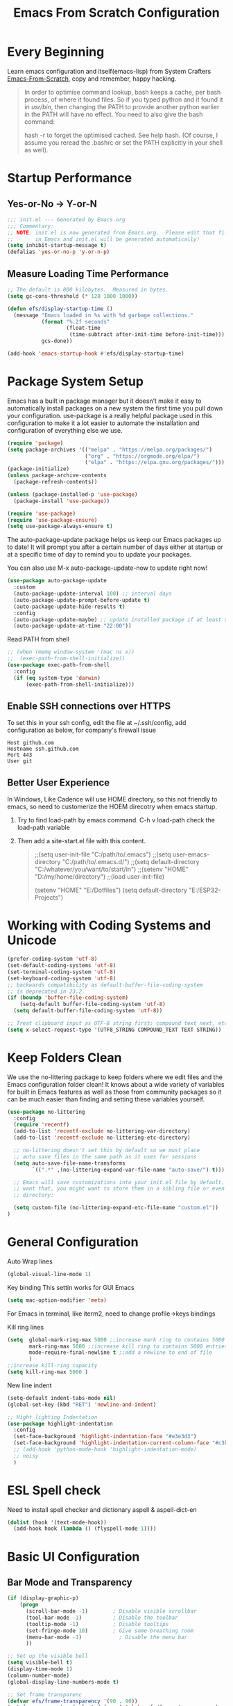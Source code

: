 #+title: Emacs From Scratch Configuration
#+STARTUP: overview
#+PROPERTY: header-args:emacs-lisp :tangle ./init.el :mkdirp yes
* Every Beginning
Learn emacs configuration and itself(emacs-lisp) from System
Crafters [[https://github.com/daviwil/emacs-from-scratch][Emacs-From-Scratch]], copy and remember, happy hacking.

#+begin_quote
In order to optimise command lookup, bash keeps a cache, per bash process, of where it found files. So if you typed python and it found it in /usr/bin/, then changing the PATH to provide another python earlier in the PATH will have no effect. You need to also give the bash command:

hash -r
to forget the optimised cached. See help hash. (Of course, I assume you reread the .bashrc or set the PATH explicitly in your shell as well).
#+end_quote

* Startup Performance
** Yes-or-No -> Y-or-N
#+begin_src emacs-lisp
  ;;; init.el --- Generated by Emacs.org
  ;;; Commentary:
  ;; NOTE: init.el is now generated from Emacs.org.  Please edit that file
  ;;       in Emacs and init.el will be generated automatically!
  (setq inhibit-startup-message t)
  (defalias 'yes-or-no-p 'y-or-n-p)
#+end_src
** Measure Loading Time Performance
#+begin_src emacs-lisp
  ;; The default is 800 kilobytes.  Measured in bytes.
  (setq gc-cons-threshold (* 128 1000 1000))

  (defun efs/display-startup-time ()
    (message "Emacs loaded in %s with %d garbage collections."
             (format "%.2f seconds"
                     (float-time
                      (time-subtract after-init-time before-init-time)))
             gcs-done))

  (add-hook 'emacs-startup-hook #'efs/display-startup-time)
#+end_Src
* Package System Setup
Emacs has a built in package manager but it doesn’t make it easy to
automatically install packages on a new system the first time you pull
down your configuration. use-package is a really helpful package used
in this configuration to make it a lot easier to automate the
installation and configuration of everything else we use.

#+begin_src emacs-lisp
  (require 'package)
  (setq package-archives '(("melpa" . "https://melpa.org/packages/")
                           ("org" . "https://orgmode.org/elpa/")
                           ("elpa" . "https://elpa.gnu.org/packages/")))
  (package-initialize)
  (unless package-archive-contents
    (package-refresh-contents))

  (unless (package-installed-p 'use-package)
    (package-install 'use-package))

  (require 'use-package)
  (require 'use-package-ensure)
  (setq use-package-always-ensure t)
#+end_src

The auto-package-update package helps us keep our Emacs packages up to
date! It will prompt you after a certain number of days either at
startup or at a specific time of day to remind you to update your
packages.

You can also use M-x auto-package-update-now to update right now!

#+begin_src emacs-lisp
  (use-package auto-package-update
    :custom
    (auto-package-update-interval 100) ;; interval days 
    (auto-package-update-prompt-before-update t)
    (auto-package-update-hide-results t)
    :config
    (auto-package-update-maybe) ;; update installed package if at least xx days have pased since last update
    (auto-package-update-at-time "22:00"))
#+end_src

Read PATH from shell
#+begin_src emacs-lisp
  ;; (when (memq window-system '(mac ns x))
  ;;  (exec-path-from-shell-initialize))
  (use-package exec-path-from-shell
    :config
    (if (eq system-type 'darwin)
        (exec-path-from-shell-initialize)))
#+end_src

** Enable SSH connections over HTTPS
To set this in your ssh config, edit the file at ~/.ssh/config, add configuration as below, for company's firewall issue
#+begin_src shell
Host github.com
Hostname ssh.github.com
Port 443
User git
#+end_src

** Better User Experience
In Windows, Like Cadence will use HOME directory, so this not friendly to emacs, so need to customerize the HOEM direcotry
when emacs startup.
1. Try to find load-path by emacs command. C-h v load-path
   check the load-path variable
2. Then add a site-start.el file with this content.
   #+begin_quote
;;(setq user-init-file "C:/path/to/.emacs")
;;(setq user-emacs-directory "C:/path/to/.emacs.d/")
;;(setq default-directory "C:/whatever/you/want/to/start/in")
;;(setenv "HOME" "D:/my/home/directory")
;;(load user-init-file)

(setenv "HOME" "E:/Dotfiles")
(setq default-directory "E:/ESP32-Projects")
   #+end_quote
   
* Working with Coding Systems and Unicode
#+begin_src emacs-lisp
  (prefer-coding-system 'utf-8)
  (set-default-coding-systems 'utf-8)
  (set-terminal-coding-system 'utf-8)
  (set-keyboard-coding-system 'utf-8)
  ;; backwards compatibility as default-buffer-file-coding-system
  ;; is deprecated in 23.2.
  (if (boundp 'buffer-file-coding-system)
      (setq-default buffer-file-coding-system 'utf-8)
    (setq default-buffer-file-coding-system 'utf-8))

  ;; Treat clipboard input as UTF-8 string first; compound text next, etc.
  (setq x-select-request-type '(UTF8_STRING COMPOUND_TEXT TEXT STRING))
#+end_src

* Keep Folders Clean
We use the no-littering package to keep folders where we edit files
and the Emacs configuration folder clean! It knows about a wide
variety of variables for built in Emacs features as well as those from
community packages so it can be much easier than finding and setting
these variables yourself.

#+begin_src emacs-lisp
  (use-package no-littering
    :config
    (require 'recentf)
    (add-to-list 'recentf-exclude no-littering-var-directory)
    (add-to-list 'recentf-exclude no-littering-etc-directory)

    ;; no-littering doesn't set this by default so we must place
    ;; auto save files in the same path as it uses for sessions
    (setq auto-save-file-name-transforms
          `((".*" ,(no-littering-expand-var-file-name "auto-save/") t)))

    ;; Emacs will save customizations into your init.el file by default. If you don't
    ;; want that, you might want to store them in a sibling file or even in the etc/
    ;; directory:

    (setq custom-file (no-littering-expand-etc-file-name "custom.el"))
  )
#+end_src

* General Configuration
Auto Wrap lines
#+begin_src emacs-lisp
  (global-visual-line-mode 1)  
#+end_src

Key binding
This settin works for GUI Emacs
#+begin_src emacs-lisp
  (setq mac-option-modifier 'meta)
#+end_src
For Emacs in terminal, like iterm2, need to change profile->keys bindings

Kill ring lines
#+begin_src emacs-lisp
  (setq  global-mark-ring-max 5000 ;;increase mark ring to contains 5000 entries
         mark-ring-max 5000 ;;increase kill ring to contains 5000 entries
         mode-require-final-newline t ;;add a newline to end of file
         )
  ;;increase kill-ring capacity
  (setq kill-ring-max 5000 )
#+end_src

New line indent
#+begin_src emacs-lisp
  (setq-default indent-tabs-mode nil)
  (global-set-key (kbd "RET") 'newline-and-indent)

  ;; Hight lighting Indentation
  (use-package highlight-indentation
    :config
    (set-face-background 'highlight-indentation-face "#e3e3d3")
    (set-face-background 'highlight-indentation-current-column-face "#c3b3b3")
    ;; (add-hook 'python-mode-hook 'highlight-indentation-mode)
    ;; noisy
    )
#+end_src

* ESL Spell check
Need to install spell checker and dictionary
aspell & aspell-dict-en
#+begin_src emacs-lisp
  (dolist (hook '(text-mode-hook))
    (add-hook hook (lambda () (flyspell-mode 1))))
#+end_src

* Basic UI Configuration
** Bar Mode and Transparency
#+begin_src emacs-lisp
  (if (display-graphic-p)
      (progn
        (scroll-bar-mode -1)        ; Disable visible scrollbar
        (tool-bar-mode -1)          ; Disable the toolbar
        (tooltip-mode -1)           ; Disable tooltips
        (set-fringe-mode 10)        ; Give some breathing room
        (menu-bar-mode -1)            ; Disable the menu bar
        ))

  ;; Set up the visible bell
  (setq visible-bell t)
  (display-time-mode 1)
  (column-number-mode)
  (global-display-line-numbers-mode t)

  ;; Set frame transparenc
  (defvar efs/frame-transparency '(90 . 90))
  (set-frame-parameter (selected-frame) 'alpha efs/frame-transparency)
  (add-to-list 'default-frame-alist `(alpha . ,efs/frame-transparency))
  ;; (set-frame-parameter (selected-frame) 'fullscreen 'maximized)
  ;; (add-to-list 'default-frame-alist '(fullscreen . maximized))
#+end_src

** Font Configuration
#+begin_src emacs-lisp
  (defvar efs/default-font-size 160)
  (defvar efs/default-variable-font-size 160)
  (if (display-graphic-p)
      (progn
        ;; Set the fixed pitch face
        (set-face-attribute 'fixed-pitch nil :font "JetBrains Mono" :height efs/default-font-size)
        (set-face-attribute 'default nil :font "JetBrains Mono" :height efs/default-font-size)
        ;; set the variable pitch face
        ;; (set-face-attribute 'variable-pitch nil :font "Source Sans Pro" :height efs/default-variable-font-size :weight 'regular)
        ))
#+end_src

** Color theme
[[https://github.com/hlissner/emacs-doom-themes][doom-themes]] is a great set of themes with a lot of variety and support for many different Emacs modes.  Taking a look at the [[https://github.com/hlissner/emacs-doom-themes/tree/screenshots][screenshots]] might help you decide which one you like best.  You can also run =M-x counsel-load-theme= to choose between them easily.

#+begin_src emacs-lisp

  (require 'color-theme-sanityinc-tomorrow)

  (setq custom-safe-themes t)
  (color-theme-sanityinc-tomorrow-eighties)

#+end_src

** Better Modeline

[[https://github.com/seagle0128/doom-modeline][doom-modeline]] is a very attractive and rich (yet still minimal) mode line configuration for Emacs.  The default configuration is quite good but you can check out the [[https://github.com/seagle0128/doom-modeline#customize][configuration options]] for more things you can enable or disable.

*NOTE:* The first time you load your configuration on a new machine, you'll need to run `M-x all-the-icons-install-fonts` so that mode line icons display correctly.

#+begin_src emacs-lisp
  ;; doom-modeline depend the all-the-icons package 
  (use-package all-the-icons)
  (use-package doom-modeline
    :init (doom-modeline-mode 1)
    :custom ((doom-modeline-height 15)))
#+end_src

** Emacs Tree Sitter
#+begin_src emacs-lisp
  ;; will be build-in in emacs29
  (use-package tree-sitter
    :ensure t
    :config
    (global-tree-sitter-mode))

  (use-package tree-sitter-langs
    :ensure t
    )
  (use-package tree-sitter-indent
    :ensure t
    )
#+end_src
** Key Remapping
The advantage of creating the Super and Hyper in emacs is that you can have more hotkeys, and no major or minor modes will stamp on your keys.
super key should be ok now, for wsl2 environment.
The emacs org mode, S key is shift key!!!

** Which Key

[[https://github.com/justbur/emacs-which-key][which-key]] is a useful UI panel that appears when you start pressing any key binding in Emacs to offer you all possible completions for the prefix.  For example, if you press =C-c= (hold control and press the letter =c=), a panel will appear at the bottom of the frame displaying all of the bindings under that prefix and which command they run.  This is very useful for learning the possible key bindings in the mode of your current buffer.

#+begin_src emacs-lisp
  (use-package which-key
    :diminish which-key-mode
    :config
    (which-key-mode)
    (setq which-key-idle-delay 0.5))
#+end_src

** Config & Show parens
#+begin_src emacs-lisp
  (use-package paren
    :config
    (set-face-attribute 'show-paren-match-expression nil :background "#363e4a")
    (show-paren-mode 1))
#+end_src
** Ivy and Counsel

[[https://oremacs.com/swiper/][Ivy]] is an excellent completion framework for Emacs.  It provides a minimal yet powerful selection menu that appears when you open files, switch buffers, and for many other tasks in Emacs.  Counsel is a customized set of commands to replace `find-file` with `counsel-find-file`, etc which provide useful commands for each of the default completion commands.

[[https://github.com/Yevgnen/ivy-rich][ivy-rich]] adds extra columns to a few of the Counsel commands to provide more information about each item.

#+begin_src emacs-lisp
  (use-package ivy
    :bind (
           ("C-s" . swiper)
           :map ivy-minibuffer-map
           ("TAB" . ivy-alt-done)
           ("C-l" . ivy-alt-done)
           ("C-j" . ivy-next-line)
           ("C-k" . ivy-previous-line)
           :map ivy-switch-buffer-map
           ("C-k" . ivy-previous-line)
           ("C-l" . ivy-done)
           ("C-d" . ivy-switch-buffer-kill)
           :map ivy-reverse-i-search-map
           ("C-k" . ivy-previous-line)
           ("C-d" . ivy-reverse-i-search-kill))
    :config
    (setq ivy-use-virtual-buffers t)
    (setq ivy-wrap t)
    (setq ivy-count-format "(%d/%d) ")
    (setq enable-recursive-minibuffers t)

    (setq ivy-initial-inputs-alist nil)

    ;; Use different regex strategies per completion command
    (push '(completion-at-point . ivy--regex-fuzzy) ivy-re-builders-alist)
    (push '(swiper . ivy--regex-ignore-order) ivy-re-builders-alist)
    (push '(counsel-M-x . ivy--regex-ignore-order) ivy-re-builders-alist)

    ;; Set minibuffer height for different commands
    (setf (alist-get 'counsel-projectile-ag ivy-height-alist) 15)
    (setf (alist-get 'counsel-projectile-rg ivy-height-alist) 15)
    (setf (alist-get 'swiper ivy-height-alist) 15)
    (setf (alist-get 'counsel-switch-buffer ivy-height-alist) 7)

    (ivy-mode 1))

  (use-package ivy-rich
    :after ivy
    :init
    (ivy-rich-mode 1)
    :config
    (setq ivy-format-function #'ivy-format-function-line)
    (setq ivy-rich-display-transformers-list
          (plist-put ivy-rich-display-transformers-list
                     'ivy-switch-buffer
                     '(:columns
                       ((ivy-rich-candidate (:width 40))
                        (ivy-rich-switch-buffer-indicators (:width 4 :face error :align right)); return the buffer indicators
                        (ivy-rich-switch-buffer-major-mode (:width 12 :face warning))          ; return the major mode info
                        (ivy-rich-switch-buffer-project (:width 15 :face success))             ; return project name using `projectile'
                        (ivy-rich-switch-buffer-path (:width (lambda (x) (ivy-rich-switch-buffer-shorten-path x (ivy-rich-minibuffer-width 0.3))))))  ; return file path relative to project root or `default-directory' if project is nil
                       :predicate
                       (lambda (cand)
                         (if-let ((buffer (get-buffer cand)))
                             ;; Don't mess with EXWM buffers
                             (with-current-buffer buffer
                               (not (derived-mode-p 'exwm-mode)))))))))

  (use-package ivy-hydra
    :after ivy
    :ensure t)

  (use-package counsel
    :bind (("M-x" . counsel-M-x)
           ("C-x b" . counsel-switch-buffer)
           ("C-M-j" . 'counsel-switch-buffer)
           ("C-x C-b" . counsel-ibuffer)
           ("M-y" . counsel-yank-pop)
           ("C-x C-r" . counsel-recentf)
           ("C-x C-f" . counsel-find-file)
           :map minibuffer-local-map
           ("C-r" . 'counsel-minibuffer-history))
    :custom
    (counsel-linux-app-format-function #'counsel-linux-app-format-function-name-only)
    :config
    (counsel-mode 1))

#+end_src

** Improved Candidate Sorting
prescient.el provides some helpful behavior for sorting Ivy completion
candidates based on how recently or frequently you select them.  This
can be especially helpful when using =M-x= to run commands that you
don't have bound to a key but still need to access occasionally.

#+begin_src emacs-lisp
  (use-package ivy-prescient
    :after counsel
    :custom
    (ivy-prescient-enable-filtering nil)
    :config
    ;; Uncomment the following line to have sorting remembered across sessions!
                                          ;(prescient-persist-mode 1)
    (ivy-prescient-mode 1))

  (use-package smex ;; Adds M-x recent command sorting for counsel-M-x
    :after counsel)
#+end_src

** Helpful Help Commands
[[https://github.com/Wilfred/helpful][Helpful]] adds a lot of very helpful (get it?) information to Emacs'
=describe-= command buffers.  For example, if you use
=describe-function=, you will not only get the documentation about the
function, you will also see the source code of the function and where
it gets used in other places in the Emacs configuration.  It is very
useful for figuring out how things work in Emacs.

#+begin_src emacs-lisp
  (use-package helpful
    :commands (helpful-callable helpful-variable helpful-command helpful-key)
    :custom
    (counsel-describe-function-function #'helpful-callable)
    (counsel-describe-variable-function #'helpful-variable)
    :bind
    ([remap describe-function] . counsel-describe-function)
    ([remap describe-command] . helpful-command)
    ([remap describe-variable] . counsel-describe-variable)
    ([remap describe-key] . helpful-key))

#+end_src

* Programming Config
** Projectile
#+begin_src emacs-lisp
  (use-package projectile
    :ensure t)
  ;; macOS
  ;; (define-key projectile-mode-map (kbd "s-p") 'projectile-command-map)
  ;; Linux Windows
  (define-key projectile-mode-map (kbd "C-c p") 'projectile-command-map)
  (projectile-mode t)
  (defun my-projectile-project-find-function (dir)
    (let ((root (projectile-project-root dir)))
      (and root (cons 'transient root))))
  (with-eval-after-load 'project
    (add-to-list 'project-find-functions 'my-projectile-project-find-function))
#+end_src
When set local directory to be a project root, just need a .projectile file under local root directory. like below
don't need git .init anymore
#+begin_quote
❯ ls -al
total 32
drwxr-xr-x  7 bochao bochao 4096 Jul  7 10:49 .
drwxr-xr-x 10 bochao bochao 4096 Jul  7 09:20 ..
drwxr-xr-x  3 bochao bochao 4096 Jul  7 09:21 .bloop
-rw-r--r--  1 bochao bochao 3462 Jul  7 09:21 build.sbt
drwxr-xr-x  2 bochao bochao 4096 Jul  7 10:51 .metals
drwxr-xr-x  3 bochao bochao 4096 Jul  7 09:21 project
-rw-r--r--  1 bochao bochao    0 Jul  7 10:44 .projectile
drwxr-xr-x  3 bochao bochao 4096 Jul  7 09:21 src
drwxr-xr-x  7 bochao bochao 4096 Jul  7 09:22 target
  ~/scala-project/scala-programming-4th/test
#+end_quote
** Counsel Projectile
#+begin_src emacs-lisp
  (use-package counsel-projectile
    :ensure t)
  (add-hook 'projectile-mode-hook 'counsel-projectile-mode)
#+end_src
** File Explorer side bar
#+begin_src emacs-lisp
  (use-package treemacs
    :ensure t
    :defer t
    :init
    (with-eval-after-load 'ace-window)
    :bind
    (:map global-map
          ("M-0"       . treemacs-select-window)
          ("C-x t 1"   . treemacs-delete-other-windows)
          ("C-x t t"   . treemacs)
          ("C-x t B"   . treemacs-bookmark)
          ("C-x t C-t" . treemacs-find-file)
          ("C-x t M-t" . treemacs-find-tag))
    :config
    (progn
      (setq treemacs-sorting                         'alphabetic-asc
            treemacs-wide-toggle-width               70
            treemacs-width                           35
            treemacs-width-increment                 1
            treemacs-width-is-initially-locked       t))
    )

  (use-package treemacs-projectile
    :after (treemacs projectile)
    :ensure t)

  (use-package treemacs-icons-dired
    :after (treemacs dired)
    :ensure t
    :config (treemacs-icons-dired-mode))

  (use-package treemacs-magit
    :after (treemacs magit)
    :ensure t)

  ;; set minibufer height , like eldoc display height
  (setq max-mini-window-height 3)
#+end_src

** Code Folding
Enable Hs-minor-mode globally
#+begin_src emacs-lisp
  (defun my-hs-mode-hook ()
    (hs-minor-mode)
    ;; (local-set-key (kbd "C-=") 'hs-show-block) 
    ;; (local-set-key (kbd "C-+") 'hs-hide-block)
    )
  (add-hook 'prog-mode-hook 'my-hs-mode-hook)
#+end_src

** Company Mode
[[http://company-mode.github.io/][Company Mode]] provides a nicer in-buffer completion interface than =completion-at-point= which is more reminiscent of what you would expect from an IDE.  We add a simple configuration to make the keybindings a little more useful (=TAB= now completes the selection and initiates completion at the current location if needed).
#+begin_src emacs-lisp
  (use-package company
    :ensure t
    )
  (global-company-mode)
  (global-set-key (kbd "TAB") #'company-indent-or-complete-common)
#+end_src
** Code template
#+begin_src emacs-lisp
  (use-package yasnippet
    :ensure t
    :config
    (add-hook 'prog-mode-hook #'yas-minor-mode))

  (use-package yasnippet-snippets
    :ensure t
    )
#+end_src

** Common Lisp Setting
1. Install SBCL
   For Arch:
   #+begin_src shell
     $pacman -S sbcl
     $curl -O http://beta.quicklisp.org/quicklisp.lisp
     $sbcl --load quicklisp.lisp
   #+end_src
   
2. Config
#+begin_src emacs-lisp
  ;; (load (expand-file-name "~/quicklisp/slime-helper.el"))
  ;; Replace "sbcl" with the path to your implementation
  ;; (setq inferior-lisp-program "/usr/sbin/sbcl")
  (use-package sly
    :config
    (setq inferior-lisp-program "/usr/bin/sbcl"
          sly-complete-symbol-function 'sly-simple-completions))
#+end_src
** Eglot LSP Client Setting
#+begin_src emacs-lisp
  (use-package eglot
    :ensure t
    )
  (setq eldoc-echo-area-use-multiline-p nil)
  (add-hook 'eglot--managed-mode-hook (lambda () (flymake-mode -1)))
#+end_src
** C/C++ Setting
#+begin_src emacs-lisp
  (add-to-list 'eglot-server-programs '((c++-mode c-mode) "clangd"))
  (add-hook 'c-mode-hook 'eglot-ensure)
  (add-hook 'c++-mode-hook 'eglot-ensure)
  ;; Clang stuff

  ;; You need to generate a .clang-format file in your project's root, with the command clang-format -style=llvm -dump-config > .clang-format.
  (use-package clang-format
    :ensure t)
  (setq clang-format-style "file")

#+end_src

** Python Setting
*** How to setting Env
+ install virtualenv by pip
  #+begin_src shell
    pip3 install virtualenv
    pip3 install virtualenvwrapper
  #+end_src
  after install python package, add virtualenvwrapper.sh path  to $PATH
  or source virtualenvwrapper.sh first, make makevirtualenv workon ... command available
  #+begin_src shell
    ❯ mkvirtualenv py39
  #+end_src

+ virtualevn set, put setting in .zshrc file
  #+begin_src shell
    #Virtualenvwrapper settings:
    export WORKON_HOME=$HOME/.virtualenvs
    export VIRTUALENVWRAPPER_PYTHON=$HOME/.virtualenvs/py39/bin/python3
    export VIRTUALENVWRAPPER_VIRTUALENV=$HOME/.virtualenvs/py39/bin/virtualenv
    source $HOME/.virtualenvs/py39/bin/activate 
  #+end_src

  #+begin_src shell
    #Run:
    $workon
    #A list of environments, empty, is printed.
  #+end_src
  
*** How to set LSP
+ install Python language server, python-language-server is outdated...
  #+begin_src shell
    pip3 install 'python-lsp-server[all]'
    pip3 install pyls-mypy pyls-isort pyls-black
  #+end_src
  
   #+begin_src emacs-lisp
     ;; (use-package elpy
     ;;   :init
     ;;   (elpy-enable)
     ;;   :config
     ;;   (setq elpy-rpc-virtualenv-path 'current)
     ;;   (setq elpy-formatter 'black)
     ;;   (setq elpy-syntax-check-command  "black")
     ;;   (setq elpy-rpc-backend "pyls")
     ;;   (add-hook 'elpy-mode-hook (lambda ()
     ;;                               (add-hook 'before-save-hook
     ;;                                         'elpy-format-code nil t)))
     ;;   )

     (add-hook 'python-mode-hook 'eglot-ensure)
     (setq python-indent-guess-indent-offset-verbose nil)
     (setq python-shell-interpreter "python"
           ;; python-shell-interpreter-args "-i --simple-prompt")
           python-shell-interpreter-args "-i")

     ;; format code on save
     (use-package python-black
       :after python
       :hook
       (python-mode . python-black-on-save-mode-enable-dwim))
   #+end_src

   #+RESULTS:
** Scala Setting
Install scala lsp server first
#+begin_quote
# Make sure to use coursier v1.1.0-M9 or newer.
curl -L -o coursier https://git.io/coursier-cli
chmod +x coursier
./coursier bootstrap \
  --java-opt -Xss4m \
  --java-opt -Xms100m \
  --java-opt -Dmetals.client=emacs \
  org.scalameta:metals_2.12:0.11.2 \
  -r bintray:scalacenter/releases \
  -r sonatype:snapshots \
  -o /home/bochao/.local/bin/metals-emacs -f
#+end_quote

#+begin_src emacs-lisp
  (use-package scala-mode
    :interpreter
    ("scala" . scala-mode))

  ;; Enable sbt mode for executing sbt commands
  (use-package sbt-mode
    :commands sbt-start sbt-command
    :config
    ;; WORKAROUND: https://github.com/ensime/emacs-sbt-mode/issues/31
    ;; allows using SPACE when in the minibuffer
    (substitute-key-definition
     'minibuffer-complete-word
     'self-insert-command
     minibuffer-local-completion-map)
    ;; sbt-supershell kills sbt-mode:  https://github.com/hvesalai/emacs-sbt-mode/issues/152
    (setq sbt:program-options '("-Dsbt.supershell=false"))
    )

  ;; hook scala mode to eglot
  (add-hook 'scala-mode-hook 'eglot-ensure)
#+end_src

** HDL Setting
#+begin_src emacs-lisp
  (use-package verilog-mode
    :ensure t 
    :config
    ;; User customization for Verilog mode
    (setq verilog-linter                   "verilator --lint-only -Wall"
          ))
#+end_src
** Lua Setting
#+begin_src emacs-lisp
  (use-package lua-mode
    :ensure t)
  (autoload 'lua-mode "lua-mode" "Lua editing mode." t)
  (add-to-list 'auto-mode-alist '("\\.lua$" . lua-mode))
  (add-to-list 'interpreter-mode-alist '("lua" . lua-mode))
#+end_src
** Flycheck
   #+begin_src emacs-lisp
     (use-package flycheck
       :init (global-flycheck-mode)
       :config
       (setq flycheck-checker-error-threshold 2000)
       )
     ;; (setq flycheck-python-flake8-executable "flake8")

     ;; (use-package flycheck-clang-tidy
     ;; :after flycheck
     ;; :hook
     ;; (flycheck-mode . flycheck-clang-tidy-setup)
     ;; )

     ;; (when (derived-mode-p 'c-mode 'c++-mode)
     ;; (flycheck-select-checker "c/c++-cppcheck"))
     ;; (when (derived-mode-p major-mode 'c++-mode)
     ;; (flycheck-select-checker "c/c++-cppcheck"))


   #+end_src
   Set .dir-locals.el include path manually or
#+begin_quote
((nil . (
         (flycheck-clang-include-path . ("/home/bochao/br2-projects/br2-override-src/u-boot-2022.01/include"
                                         "/home/bochao/br2-projects/br2-override-src/u-boot-2022.01/arch/arm/include"
                                         ))
         )
      ))
#+end_quote
#+begin_quote
M-x add-dir-local-variable RET c+±mode RET flycheck-clang-definitions RET ("-DPSV" “-DSH”) RET 产生：

;;; Directory Local Variables
;;; For more information see (info "(emacs) Directory Variables")

((c++-mode
  (flycheck-clang-definitions "-DPSV" "-DSH")))
  
#+end_quote
** CMake
#+begin_src emacs-lisp
  (use-package cmake-mode
    :config
    (setq auto-mode-alist  
          (append '(("CMakeLists\\.txt\\'" . cmake-mode)  
                    ("\\.cmake\\'" . cmake-mode))  
                  auto-mode-alist)))
#+end_src

** Magit
[[https://magit.vc/][Magit]] is the best Git interface I've ever used.  Common Git operations are easy to execute quickly using Magit's command panel system.

#+begin_src emacs-lisp

   (use-package magit
     :commands magit-status
     :custom
     (magit-display-buffer-function #'magit-display-buffer-same-window-except-diff-v1))

   ;; NOTE: Make sure to configure a GitHub token before using this package!
   ;; - https://magit.vc/manual/forge/Token-Creation.html#Token-Creation
   ;; - https://magit.vc/manual/ghub/Getting-Started.html#Getting-Started
   (use-package forge
     :after magit)
  ;; Note: How to add private to ~/.ssh/config files
  ;; Host github.com-rt4bc
  ;; HostName github.com
  ;; User rt4bc
  ;; IdentityFile ~/.ssh/id_rsa_github_rt

  ;; Note update ssh keybindings
  ;; ssh-add -D ; remove all cache
  ;; ssh-add xxxx_private_key  ;;update host private key.
#+end_src

** Commenting
Emacs' built in commenting functionality =comment-dwim= (usually bound to =M-;=) doesn't always comment things in the way you might expect so we use [[https://github.com/redguardtoo/evil-nerd-commenter][evil-nerd-commenter]] to provide a more familiar behavior.  I've bound it to =M-/= since other editors sometimes use this binding but you could also replace Emacs' =M-;= binding with this command.

#+begin_src emacs-lisp

  (use-package evil-nerd-commenter
    :bind ("M-/" . evilnc-comment-or-uncomment-lines))
#+end_src

** Rainbow Delimiters
[[https://github.com/Fanael/rainbow-delimiters][rainbow-delimiters]] is useful in programming modes because it colorizes nested parentheses and brackets according to their nesting depth.  This makes it a lot easier to visually match parentheses in Emacs Lisp code without having to count them yourself.

#+begin_src emacs-lisp

  (use-package rainbow-delimiters
    :hook (prog-mode . rainbow-delimiters-mode))

#+end_src

* GTD
** Org Mode
[[https://orgmode.org/][Org Mode]] is one of the hallmark features of Emacs.  It is a rich
document editor, project planner, task and time tracker, blogging
engine, and literate coding utility all wrapped up in one package.
*** Org Basic Config
This package provides visual alignment for Org Mode, Markdown and table.el tables on
GUI Emacs. It can properly align tables containing variable-pitch font, CJK characters
and images. Meanwhile, the text-based alignment generated by Org mode (or Markdown
mode) is left untouched.
#+begin_src emacs-lisp
  (use-package valign
    :ensure t
    :config
    (add-hook 'org-mode-hook #'valign-mode)
    (add-hook 'org-mode-hook
              (lambda()
                (setq truncate-lines nil))))
#+end_src

This section contains the basic configuration for =org-mode= plus the
configuration for Org agendas and capture templates.
#+begin_src emacs-lisp
  (defun efs/org-mode-setup ()
    (org-indent-mode)
    (variable-pitch-mode 1)
    (visual-line-mode 1)
    ;; Setting org direcotry
    (setq org-direcotry "~/orgnotes")
    (setq org-agenda-files (list "inbox.org"))

    ;; org capture templates
    (setq org-capture-templates
          `(("i" "Inbox" entry (file "inbox.org")
             ,(concat "* TODO %?\n"
                      "/Entered on/ %U"))))
    (define-key global-map (kbd "C-c c") `org-capture)
    ;; with shorter key inputs sequence
    (defun org-capture-inbox ()
      (interactive)
      (call-interactively `org-store-link)
      (org-capture nil "i"))
    (define-key global-map (kbd "C-c i") `org-capture-inbox)

    )

  (use-package org
    :ensure t
    :pin org
    :commands (org-capture org-agenda)
    :hook (org-mode . efs/org-mode-setup)
    :config
    (setq org-ellipsis " ▾")

    ;; use this variable to disable acutal size
    ;; otherwise the #+ATTR_ORG or #+ATTR_HTML :width 300px will not work
    (setq org-image-actual-width nil)

    (setq org-agenda-start-with-log-mode t)
    (setq org-log-done 'time)
    (setq org-log-into-drawer t)

    (require 'org-habit)
    (add-to-list 'org-modules 'org-habit)
    (setq org-habit-graph-column 60)

    (setq org-todo-keywords
          '((sequence "TODO(t)" "NEXT(n)" "|" "DONE(d!)")
            (sequence "BACKLOG(b)" "PLAN(p)" "READY(r)" "ACTIVE(a)" "REVIEW(v)" "WAIT(w@/!)" "HOLD(h)" "|" "COMPLETED(c)" "CANC(k@)")))
    )
#+end_src

*** Nice Heading Bullets
#+begin_src emacs-lisp

  (use-package org-bullets
    :ensure t
    :hook (org-mode . org-bullets-mode)
    :custom
    (org-bullets-bullet-list '("◉" "○" "✸" "✿" "✜" "◆" "⁖" "▶")))
#+end_src

*** Config Babel Languages
Eval code blocks.
#+begin_src emacs-lisp
  (setq org-plantuml-jar-path "/usr/share/java/plantuml/plantuml.jar")

  (with-eval-after-load 'org
    (org-babel-do-load-languages
     'org-babel-load-languages
     '((emacs-lisp . t)
       (C . t)
       (lua . t)
       (plantuml . t)
       (python . t)))
    (push '("conf-unix" . conf-unix) org-src-lang-modes))
#+end_src

Code blocks syntax hightlight
#+begin_src  emacs-lisp
  (use-package htmlize)
#+end_src

*** Structurngle Templates
Org Mode's [[https://orgmode.org/manual/Structure-Templates.html][structure templates]] feature enables you to quickly insert code blocks into your Org files in combination with =org-tempo= by typing =<= followed by the template name like =el= or =py= and then press =TAB=.  For example, to insert an empty =emacs-lisp= block below, you can type =<el= and press =TAB= to expand into such a block.

You can add more =src= block templates below by copying one of the lines and changing the two strings at the end, the first to be the template name and the second to contain the name of the language [[https://orgmode.org/worg/org-contrib/babel/languages.html][as it is known by Org Babel]].

#+begin_src emacs-lisp
  (with-eval-after-load 'org
    (cond
     ((string> org-version "9.")
      (progn
        (with-eval-after-load 'org
          ;; This is needed as of Org 9.x
          (require 'org-tempo)
          (add-to-list 'org-structure-template-alist '("el" . "src emacs-lisp"))
          (add-to-list 'org-structure-template-alist '("cc" . "src C"))
          (add-to-list 'org-structure-template-alist '("py" . "src python"))
          )))))
#+end_src

*** Auto-tangle Configuration Files
This snippet adds a hook to =org-mode= buffers so that =efs/org-babel-tangle-config= gets executed each time such a buffer gets saved.  This function checks to see if the file being saved is the Emacs.org file you're looking at right now, and if so, automatically exports the configuration here to the associated output files.

#+begin_src emacs-lisp
  ;; Automatically tangle our Emacs.org config file when we save it
  (defun efs/org-babel-tangle-config ()
    (when (string-equal (file-name-directory (buffer-file-name))
                        (expand-file-name user-emacs-directory))
      ;; Dynamic scoping to the rescue
      (let ((org-confirm-babel-evaluate nil))
        (org-babel-tangle))))

  (add-hook 'org-mode-hook (lambda () (add-hook 'after-save-hook #'efs/org-babel-tangle-config)))
#+end_src

*** Format Code Block
#+begin_src emacs-lisp
  (defun indent-org-block-automatically ()
    (when (org-in-src-block-p)
      (org-edit-special)
      (indent-region (point-min) (point-max))
      (org-edit-src-exit)))
  (setq org-src-tab-acts-natively t)
  (add-hook 'org-babel-pre-tangle-hook 'indent-org-block-automatically)
  ;; (run-at-time 1 10 'indent-org-block-automatically)
#+end_src

*** Bracket in Org Mode
A bracket is either of two tall fore- or back-facing punctuation marks commonly used to isolate a segment of text or data from its surroundings. Typically deployed in symmetric pairs, an individual bracket may be identified as a left or right bracket or, alternatively, an opening bracket or closing bracket,[1] respectively, depending on the directionality of the context.
1. Round Brackets ( ) or parentheses
2. Square brackets [ ] or brackets
3. Curly brackets { } or braces
4. Angle brackets < > or chevrons
   In org mode
   #+begin_src lua
     [[ ]] 
   #+end_src
   means link, so the lua mode comment block will not display without literal mod
   
* Profiling
#+begin_src emacs-lisp
  (use-package esup
    :ensure t)
  (setq esup-depth 0)
#+end_src
* Ends
** Windows Startup Size
Put this part at the end of init file, for font size config has impact on this.
#+begin_src emacs-lisp
  (defun set-frame-size-according-to-resolution ()
    (interactive)
    (if window-system
        (progn
          ;; use 120 char wide window for largish displays
          ;; and smaller 80 column windows for smaller displays
          ;; pick whatever numbers make sense for you
          (if (> (x-display-pixel-width) 1500)
              (setq default-frame-alist
                    '((top . 10)(left . 10)
                      (width . 85)(height . 36)
                      ))
            (setq default-frame-alist
                  '((top . 10)(left . 10)
                    (width . 85)(height . 32)
                    )))
          ))
    )
  (set-frame-size-according-to-resolution)
#+end_src
** Disable line number hook for special major mode
#+begin_src emacs-lisp
  ;; Disable line numbers for some modes
  (dolist (mode '(org-mode-hook
                  term-mode-hook
                  shell-mode-hook
                  treemacs-mode-hook
                  eshell-mode-hook))
    (add-hook mode (lambda () (display-line-numbers-mode 0))))

  (provide 'init)
  ;;; init.el ends here
#+end_src
